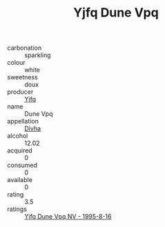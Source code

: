 :PROPERTIES:
:ID:                     6c45f846-6c8a-4d17-a01e-cff9516f9621
:END:
#+TITLE: Yjfq Dune Vpq 

- carbonation :: sparkling
- colour :: white
- sweetness :: doux
- producer :: [[id:35992ec3-be8f-45d4-87e9-fe8216552764][Yjfq]]
- name :: Dune Vpq
- appellation :: [[id:c31dd59d-0c4f-4f27-adba-d84cb0bd0365][Divha]]
- alcohol :: 12.02
- acquired :: 0
- consumed :: 0
- available :: 0
- rating :: 3.5
- ratings :: [[id:67489861-faea-487b-873d-acf801bea057][Yjfq Dune Vpq NV - 1995-8-16]]


